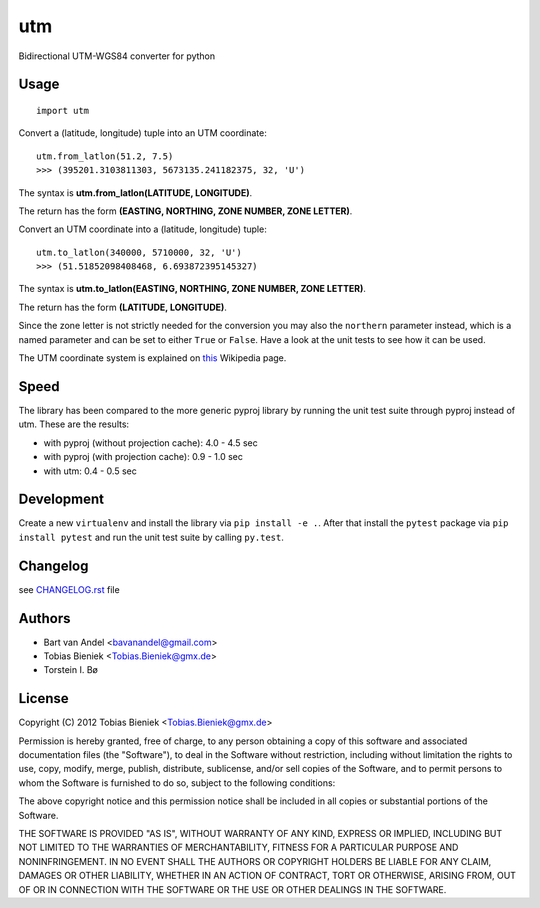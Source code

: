 utm
===

.. image:: https://travis-ci.org/Turbo87/utm.png

Bidirectional UTM-WGS84 converter for python

Usage
-----

::

  import utm

Convert a (latitude, longitude) tuple into an UTM coordinate::

  utm.from_latlon(51.2, 7.5)
  >>> (395201.3103811303, 5673135.241182375, 32, 'U')

The syntax is **utm.from_latlon(LATITUDE, LONGITUDE)**.

The return has the form **(EASTING, NORTHING, ZONE NUMBER, ZONE LETTER)**.

Convert an UTM coordinate into a (latitude, longitude) tuple::

  utm.to_latlon(340000, 5710000, 32, 'U')
  >>> (51.51852098408468, 6.693872395145327)

The syntax is **utm.to_latlon(EASTING, NORTHING, ZONE NUMBER, ZONE LETTER)**.

The return has the form **(LATITUDE, LONGITUDE)**.

Since the zone letter is not strictly needed for the conversion you may also
the ``northern`` parameter instead, which is a named parameter and can be set
to either ``True`` or ``False``. Have a look at the unit tests to see how it
can be used.

The UTM coordinate system is explained on
`this <https://en.wikipedia.org/wiki/Universal_Transverse_Mercator_coordinate_system>`_
Wikipedia page.

Speed
-----

The library has been compared to the more generic pyproj library by running the
unit test suite through pyproj instead of utm. These are the results:

* with pyproj (without projection cache): 4.0 - 4.5 sec
* with pyproj (with projection cache): 0.9 - 1.0 sec
* with utm: 0.4 - 0.5 sec

Development
-----------

Create a new ``virtualenv`` and install the library via ``pip install -e .``.
After that install the ``pytest`` package via ``pip install pytest`` and run
the unit test suite by calling ``py.test``.

Changelog
---------

see `CHANGELOG.rst <CHANGELOG.rst>`_ file

Authors
-------

* Bart van Andel <bavanandel@gmail.com>
* Tobias Bieniek <Tobias.Bieniek@gmx.de>
* Torstein I. Bø

License
-------

Copyright (C) 2012 Tobias Bieniek <Tobias.Bieniek@gmx.de>

Permission is hereby granted, free of charge, to any person obtaining a copy of this software and associated documentation files (the "Software"), to deal in the Software without restriction, including without limitation the rights to use, copy, modify, merge, publish, distribute, sublicense, and/or sell copies of the Software, and to permit persons to whom the Software is furnished to do so, subject to the following conditions:

The above copyright notice and this permission notice shall be included in all copies or substantial portions of the Software.

THE SOFTWARE IS PROVIDED "AS IS", WITHOUT WARRANTY OF ANY KIND, EXPRESS OR IMPLIED, INCLUDING BUT NOT LIMITED TO THE WARRANTIES OF MERCHANTABILITY, FITNESS FOR A PARTICULAR PURPOSE AND NONINFRINGEMENT. IN NO EVENT SHALL THE AUTHORS OR COPYRIGHT HOLDERS BE LIABLE FOR ANY CLAIM, DAMAGES OR OTHER LIABILITY, WHETHER IN AN ACTION OF CONTRACT, TORT OR OTHERWISE, ARISING FROM, OUT OF OR IN CONNECTION WITH THE SOFTWARE OR THE USE OR OTHER DEALINGS IN THE SOFTWARE.
